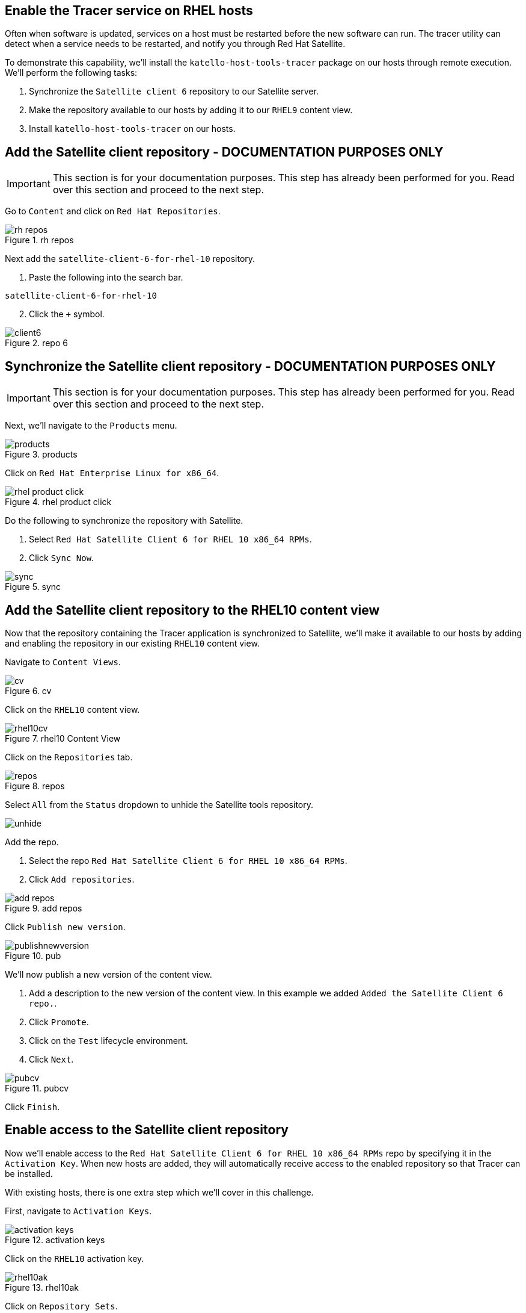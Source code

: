 == Enable the Tracer service on RHEL hosts

Often when software is updated, services on a host must be restarted
before the new software can run. The tracer utility can detect when a
service needs to be restarted, and notify you through Red Hat Satellite.

To demonstrate this capability, we’ll install the
`+katello-host-tools-tracer+` package on our hosts through remote
execution. We’ll perform the following tasks:

[arabic]
. Synchronize the `+Satellite client 6+` repository to our Satellite
server.
. Make the repository available to our hosts by adding it to our
`+RHEL9+` content view.
. Install `+katello-host-tools-tracer+` on our hosts.

== Add the Satellite client repository - DOCUMENTATION PURPOSES ONLY

IMPORTANT: This section is for your documentation purposes. This step
has already been performed for you. Read over this section and proceed
to the next step.

Go to `+Content+` and click on `+Red Hat Repositories+`.

.rh repos
image::redhatrepositories.png[rh repos]

Next add the `+satellite-client-6-for-rhel-10+` repository.

[arabic]
. Paste the following into the search bar.

[source,bash]
----
satellite-client-6-for-rhel-10
----

[arabic, start=2]
. Click the `+++` symbol.

.repo 6
image::client6.png[]

== Synchronize the Satellite client repository - DOCUMENTATION PURPOSES ONLY

IMPORTANT: This section is for your documentation purposes. This step
has already been performed for you. Read over this section and proceed
to the next step.

Next, we’ll navigate to the `+Products+` menu.

.products
image::products.png[products]

Click on `+Red Hat Enterprise Linux for x86_64+`.

.rhel product click
image::rhelproductclick.png[rhel product click]

Do the following to synchronize the repository with Satellite.

[arabic]
. Select `+Red Hat Satellite Client 6 for RHEL 10 x86_64 RPMs+`.
. Click `+Sync Now+`.

.sync
image::syncclientproduct.png[sync]

== Add the Satellite client repository to the RHEL10 content view

Now that the repository containing the Tracer application is
synchronized to Satellite, we’ll make it available to our hosts by
adding and enabling the repository in our existing `+RHEL10+` content
view.

Navigate to `+Content Views+`.

.cv
image::contentview.png[cv]

Click on the `+RHEL10+` content view.

.rhel10 Content View
image::rhel10cv.png[rhel10cv]

Click on the `+Repositories+` tab.

.repos
image::cvrepotab.png[repos]

Select `+All+` from the `+Status+` dropdown to unhide the Satellite
tools repository.

image::selectallcv.png[unhide]

Add the repo.

[arabic]
. Select the repo `+Red Hat Satellite Client 6 for RHEL 10 x86_64 RPMs+`.
. Click `+Add repositories+`.

.add repos
image::addclientrepo.png[add repos]

Click `+Publish new version+`.

.pub
image::publishnewversion.png[]

We’ll now publish a new version of the content view.

[arabic]
. Add a description to the new version of the content view. In this
example we added `+Added the Satellite Client 6 repo.+`.
. Click `+Promote+`.
. Click on the `+Test+` lifecycle environment.
. Click `+Next+`.

.pubcv
image::publishclientrepocv.png[pubcv]

Click `+Finish+`.

== Enable access to the Satellite client repository

Now we’ll enable access to the
`+Red Hat Satellite Client 6 for RHEL 10 x86_64 RPMs+` repo by specifying
it in the `+Activation Key+`. When new hosts are added, they will
automatically receive access to the enabled repository so that Tracer
can be installed.

With existing hosts, there is one extra step which we’ll cover in this
challenge.

First, navigate to `+Activation Keys+`.

.activation keys
image::akmenu.png[activation keys]

Click on the `+RHEL10+` activation key.

.rhel10ak
image::rhel10ak.png[rhel10ak]

Click on `+Repository Sets+`.

.rhel10 ak repo set
image::rhel10akreposet.png[rhel10 ak repo set]

Override the `+Red Hat Satellite Client 6 for RHEL 10 x86_64 RPMs+`
repository to `+Enabled+`.

[arabic]
. Select the `+Red Hat Satellite Client 6 for RHEL 10 x86_64 RPMs+`
repository.
. Click `+Override to Enabled+`.

.override
image::overrideenable.png[override]

== Install Tracer on existing hosts managed by Satellite

Here’s the extra step we’ll need to perform to enable access to the
Tracer app for our existing hosts. New hosts added after this step will
automatically get access.

Go back to the `+All hosts+` menu.

.allhostsagain
image::allhostsagain.png[allhostsagain]

[arabic]
. Select your hosts (rhel1 and rhel2).
. Click `+Select Action+`.
. Select `+Schedule Remote Job+`.

.all host
image::scheduleremotejob.png[all host]

In the `+Category and Template+` menu, click `+Next+`.

.run template
image::runjobtemplate.png[run template]

In the `+Target hosts and inputs+` menu, do the following.

[arabic]
. Paste this command. It will enable the Satellite 6 client repo and
install the Tracer software.

[source,bash]
----
dnf config-manager --set-enabled satellite-client-6-for-rhel-10-x86_64-rpms && dnf install -y katello-host-tools-tracer
----

[arabic, start=2]
. Click `+Run on selected hosts+`.

.run on selected hosts
image::runonselectedhosts.png[]

Tracer is now installed. We’ll see how it will help us in the next
challenge, where we apply errata updates.

.tracer installed
image::tracerinstalled.png[tracer installed]
